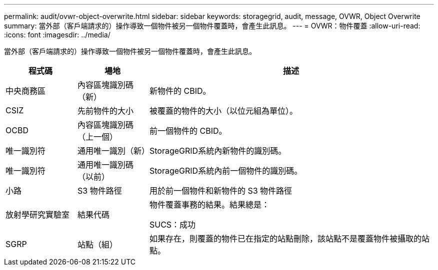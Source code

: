 ---
permalink: audit/ovwr-object-overwrite.html 
sidebar: sidebar 
keywords: storagegrid, audit, message, OVWR, Object Overwrite 
summary: 當外部（客戶端請求的）操作導致一個物件被另一個物件覆蓋時，會產生此訊息。 
---
= OVWR：物件覆蓋
:allow-uri-read: 
:icons: font
:imagesdir: ../media/


[role="lead"]
當外部（客戶端請求的）操作導致一個物件被另一個物件覆蓋時，會產生此訊息。

[cols="1a,1a,4a"]
|===
| 程式碼 | 場地 | 描述 


 a| 
中央商務區
 a| 
內容區塊識別碼（新）
 a| 
新物件的 CBID。



 a| 
CSIZ
 a| 
先前物件的大小
 a| 
被覆蓋的物件的大小（以位元組為單位）。



 a| 
OCBD
 a| 
內容區塊識別碼（上一個）
 a| 
前一個物件的 CBID。



 a| 
唯一識別符
 a| 
通用唯一識別（新）
 a| 
StorageGRID系統內新物件的識別碼。



 a| 
唯一識別符
 a| 
通用唯一識別碼（以前）
 a| 
StorageGRID系統內前一個物件的識別碼。



 a| 
小路
 a| 
S3 物件路徑
 a| 
用於前一個物件和新物件的 S3 物件路徑



 a| 
放射學研究實驗室
 a| 
結果代碼
 a| 
物件覆蓋事務的結果。結果總是：

SUCS：成功



 a| 
SGRP
 a| 
站點（組）
 a| 
如果存在，則覆蓋的物件已在指定的站點刪除，該站點不是覆蓋物件被攝取的站點。

|===